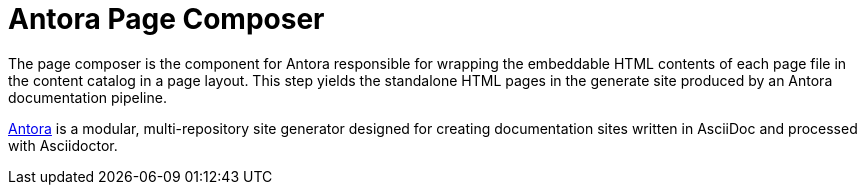 = Antora Page Composer

The page composer is the component for Antora responsible for wrapping the embeddable HTML contents of each page file in the content catalog in a page layout.
This step yields the standalone HTML pages in the generate site produced by an Antora documentation pipeline.

https://antora.org[Antora] is a modular, multi-repository site generator designed for creating documentation sites written in AsciiDoc and processed with Asciidoctor.
